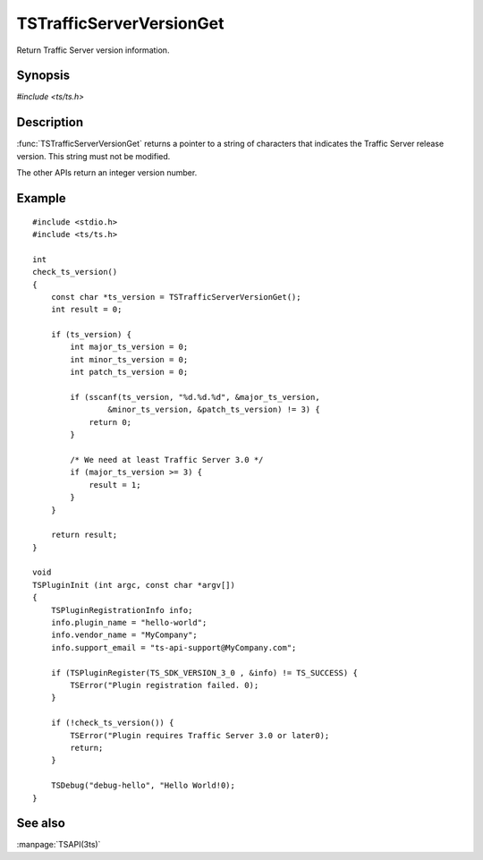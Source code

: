 .. Licensed to the Apache Software Foundation (ASF) under one
   or more contributor license agreements.  See the NOTICE file
   distributed with this work for additional information
   regarding copyright ownership.  The ASF licenses this file
   to you under the Apache License, Version 2.0 (the
   "License"); you may not use this file except in compliance
   with the License.  You may obtain a copy of the License at
   
       http://www.apache.org/licenses/LICENSE-2.0
   
   Unless required by applicable law or agreed to in writing, software
   distributed under the License is distributed on an "AS IS" BASIS,
   WITHOUT WARRANTIES OR CONDITIONS OF ANY KIND, either express or implied.
   See the License for the specific language governing permissions and
   limitations under the License.

.. default-domain:: c

=========================
TSTrafficServerVersionGet
=========================

Return Traffic Server version information.

Synopsis
========

`#include <ts/ts.h>`

.. doxygen:function:: TSTrafficServerVersionGet
.. doxygen:function:: TSTrafficServerVersionGetMajor
.. doxygen:function:: TSTrafficServerVersionGetMinor
.. doxygen:function:: TSTrafficServerVersionGetPatch

Description
===========

:func:`TSTrafficServerVersionGet` returns a pointer to a string of characters
that indicates the Traffic Server release version. This string must not
be modified.

The other APIs return an integer version number.

Example
=======

::

    #include <stdio.h>
    #include <ts/ts.h>

    int
    check_ts_version()
    {
        const char *ts_version = TSTrafficServerVersionGet();
        int result = 0;

        if (ts_version) {
            int major_ts_version = 0;
            int minor_ts_version = 0;
            int patch_ts_version = 0;

            if (sscanf(ts_version, "%d.%d.%d", &major_ts_version,
                    &minor_ts_version, &patch_ts_version) != 3) {
                return 0;
            }

            /* We need at least Traffic Server 3.0 */
            if (major_ts_version >= 3) {
                result = 1;
            }
        }

        return result;
    }

    void
    TSPluginInit (int argc, const char *argv[])
    {
        TSPluginRegistrationInfo info;
        info.plugin_name = "hello-world";
        info.vendor_name = "MyCompany";
        info.support_email = "ts-api-support@MyCompany.com";

        if (TSPluginRegister(TS_SDK_VERSION_3_0 , &info) != TS_SUCCESS) {
            TSError("Plugin registration failed. 0);
        }

        if (!check_ts_version()) {
            TSError("Plugin requires Traffic Server 3.0 or later0);
            return;
        }

        TSDebug("debug-hello", "Hello World!0);
    }

See also
========

:manpage:`TSAPI(3ts)`
